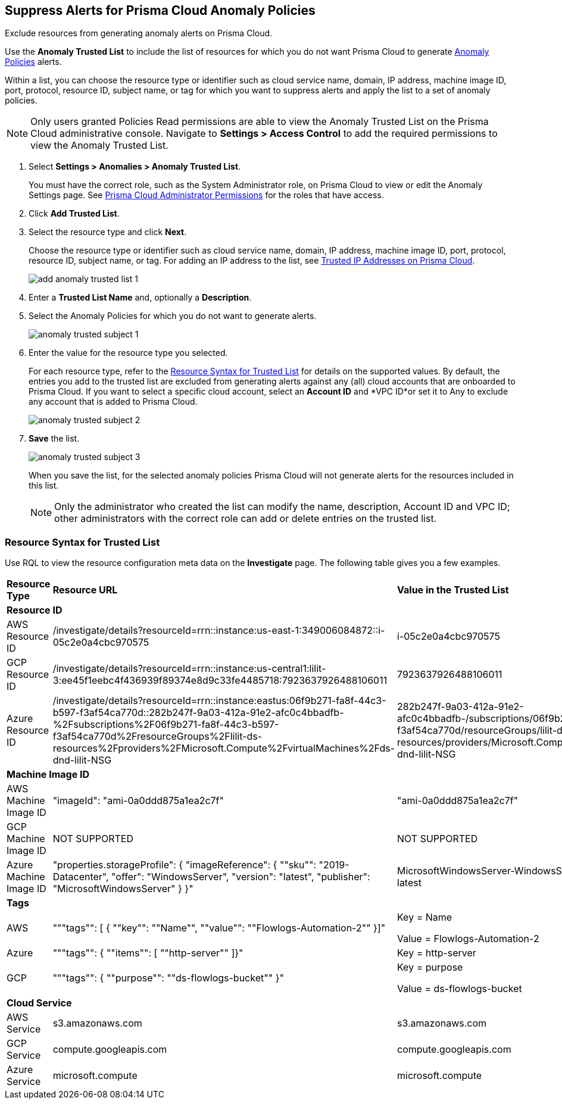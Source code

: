 :topic_type: task
[.task]
[#ide7e2d4b6-c677-4466-a0b0-befc62fb0531]
== Suppress Alerts for Prisma Cloud Anomaly Policies

Exclude resources from generating anomaly alerts on Prisma Cloud.

Use the *Anomaly Trusted List* to include the list of resources for which you do not want Prisma Cloud to generate xref:../prisma-cloud-policies/anomaly-policies.adoc#id31e46cf0-ad50-471b-b517-6a545b57521e[Anomaly Policies] alerts.

Within a list, you can choose the resource type or identifier such as cloud service name, domain, IP address, machine image ID, port, protocol, resource ID, subject name, or tag for which you want to suppress alerts and apply the list to a set of anomaly policies.

[NOTE]
====
Only users granted Policies Read permissions are able to view the Anomaly Trusted List on the Prisma Cloud administrative console. Navigate to *Settings > Access Control* to add the required permissions to view the Anomaly Trusted List.
====

[.procedure]
. Select *Settings > Anomalies > Anomaly Trusted List*.
+
You must have the correct role, such as the System Administrator role, on Prisma Cloud to view or edit the Anomaly Settings page. See xref:../manage-prisma-cloud-administrators/prisma-cloud-admin-permissions.adoc#id6627ae5c-289c-4702-b2ec-b969eaf844b3[Prisma Cloud Administrator Permissions] for the roles that have access.

. Click *Add Trusted List*.

. Select the resource type and click *Next*.
+
Choose the resource type or identifier such as cloud service name, domain, IP address, machine image ID, port, protocol, resource ID, subject name, or tag. For adding an IP address to the list, see xref:trusted-ip-addresses-on-prisma-cloud.adoc#ide7e2d4b6-c677-4466-a0b0-befc62fb0531[Trusted IP Addresses on Prisma Cloud].
+
image::add-anomaly-trusted-list-1.png[scale=30]

. Enter a *Trusted List Name* and, optionally a *Description*.

. Select the Anomaly Policies for which you do not want to generate alerts.
+
image::anomaly-trusted-subject-1.png[scale=30]

. Enter the value for the resource type you selected.
+
For each resource type, refer to the xref:#id47fecd66-ebcf-4d0b-9c05-a4948ef28a0e[Resource Syntax for Trusted List] for details on the supported values. By default, the entries you add to the trusted list are excluded from generating alerts against any (all) cloud accounts that are onboarded to Prisma Cloud. If you want to select a specific cloud account, select an *Account ID* and *VPC ID*or set it to Any to exclude any account that is added to Prisma Cloud.
+
image::anomaly-trusted-subject-2.png[scale=30]

. *Save* the list.
+
image::anomaly-trusted-subject-3.png[scale=30]
+
When you save the list, for the selected anomaly policies Prisma Cloud will not generate alerts for the resources included in this list.
+
[NOTE]
====
Only the administrator who created the list can modify the name, description, Account ID and VPC ID; other administrators with the correct role can add or delete entries on the trusted list.
====


[#id47fecd66-ebcf-4d0b-9c05-a4948ef28a0e]
=== Resource Syntax for Trusted List

Use RQL to view the resource configuration meta data on the *Investigate* page. The following table gives you a few examples.

[cols="25%a,25%a,25%a,25%a"]
|===
|*Resource Type*
|*Resource URL*
|*Value in the Trusted List*
|*Description*


4+|*Resource ID*


|AWS Resource ID
|/investigate/details?resourceId=rrn::instance:us-east-1:349006084872::i-05c2e0a4cbc970575
|i-05c2e0a4cbc970575
|Last value in resource URL


|GCP Resource ID
|/investigate/details?resourceId=rrn::instance:us-central1:lilit-3:ee45f1eebc4f436939f89374e8d9c33fe4485718:7923637926488106011
|7923637926488106011
|Last value in resource URL


|Azure Resource ID
|/investigate/details?resourceId=rrn::instance:eastus:06f9b271-fa8f-44c3-b597-f3af54ca770d::282b247f-9a03-412a-91e2-afc0c4bbadfb-%2Fsubscriptions%2F06f9b271-fa8f-44c3-b597-f3af54ca770d%2FresourceGroups%2Flilit-ds-resources%2Fproviders%2FMicrosoft.Compute%2FvirtualMachines%2Fds-dnd-lilit-NSG
|282b247f-9a03-412a-91e2-afc0c4bbadfb-/subscriptions/06f9b271-fa8f-44c3-b597-f3af54ca770d/resourceGroups/lilit-ds-resources/providers/Microsoft.Compute/virtualMachines/ds-dnd-lilit-NSG
|URL Decoded version of last value in resource URL


4+|*Machine Image ID*


|AWS Machine Image ID
|"imageId": "ami-0a0ddd875a1ea2c7f"
|"ami-0a0ddd875a1ea2c7f"
|value for the key imageId in resource json


|GCP Machine Image ID
|NOT SUPPORTED
|NOT SUPPORTED
|NOT SUPPORTED


|Azure Machine Image ID
|"properties.storageProfile": { "imageReference": { ""sku"": "2019-Datacenter", "offer": "WindowsServer", "version": "latest", "publisher": "MicrosoftWindowsServer" } }"
|MicrosoftWindowsServer-WindowsServer-2019-Datacenter-latest
|Join the following using a ""-""vm.storageProfile().imageReference().publisher(),vm.storageProfile().imageReference().offer(),vm.storageProfile().imageReference().sku(),vm.storageProfile().imageReference().version());"


4+|*Tags*


|AWS
|"""tags"": [ { ""key"": ""Name"", ""value"": ""Flowlogs-Automation-2"" }]"
|Key = Name

Value = Flowlogs-Automation-2
|Provide the key and value as-is


|Azure
|"""tags"": { ""items"": [ ""http-server"" ]}"
|Key = http-server
|Provide the value from items list as the key. Value is not needed


|GCP
|"""tags"": { ""purpose"": ""ds-flowlogs-bucket"" }"
|Key = purpose

Value = ds-flowlogs-bucket
|Provide the key from the json element as key and the value from json element as the value


4+|*Cloud Service*


|AWS Service
|s3.amazonaws.com
|s3.amazonaws.com
|as is


|GCP Service
|compute.googleapis.com
|compute.googleapis.com
|as is


|Azure Service
|microsoft.compute
|microsoft.compute
|as is

|===
